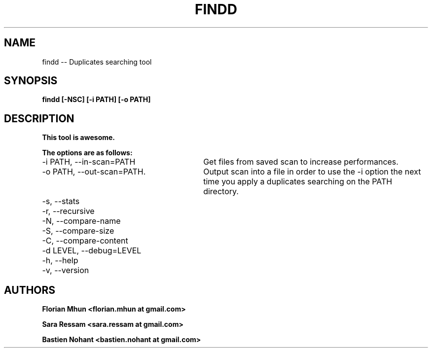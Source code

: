 .TH FINDD 1 "September 26, 2012" "version 1.0"

.SH NAME

findd -- Duplicates searching tool

.SH SYNOPSIS

.B findd [-NSC] [-i PATH] [-o PATH]

.SH DESCRIPTION

.B This tool is awesome.

.B The options are as follows:
.TP 30
-i PATH, --in-scan=PATH
Get files from saved scan to increase performances.

.TP 30
-o PATH, --out-scan=PATH.
Output scan into a file in order to use the -i option the next time you apply a duplicates searching on the PATH directory.

.TP 30
-s, --stats

.TP 30
-r, --recursive

.TP 30
-N, --compare-name

.TP 30
-S, --compare-size

.TP 30
-C, --compare-content

.TP 30
-d LEVEL, --debug=LEVEL

.TP 30
-h, --help

.TP 30
-v, --version

.SH AUTHORS

.B Florian Mhun \<florian.mhun at gmail.com\>

.B Sara Ressam \<sara.ressam at gmail.com\>

.B Bastien Nohant \<bastien.nohant at gmail.com\>

